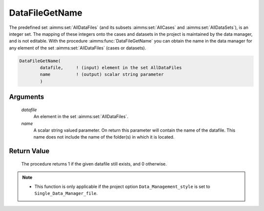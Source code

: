 .. aimms:procedure:: DataFileGetName(datafile, name)

.. _DataFileGetName:

DataFileGetName
===============

The predefined set :aimms:set:`AllDataFiles` (and its subsets :aimms:set:`AllCases` and
:aimms:set:`AllDataSets`), is an integer set. The mapping of these integers onto
the cases and datasets in the project is maintained by the data manager,
and is not editable. With the procedure :aimms:func:`DataFileGetName` you can
obtain the name in the data manager for any element of the set
:aimms:set:`AllDataFiles` (cases or datasets).

.. code-block:: aimms

    DataFileGetName(
            datafile,     ! (input) element in the set AllDataFiles
            name          ! (output) scalar string parameter
            )

Arguments
---------

    *datafile*
        An element in the set :aimms:set:`AllDataFiles`.

    *name*
        A scalar string valued parameter. On return this parameter will contain
        the name of the datafile. This name does not include the name of the
        folder(s) in which it is located.

Return Value
------------

    The procedure returns 1 if the given datafile still exists, and 0
    otherwise.

.. note::

    -  This function is only applicable if the project option
       ``Data_Management_style`` is set to ``Single_Data_Manager_file``.

.. seealso::

    The procedures :aimms:func:`DataFileExists`, :aimms:func:`DataFileGetPath`, :aimms:func:`DataFileGetAcronym`.
